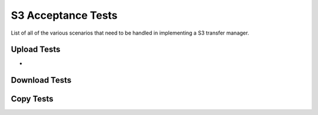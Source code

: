 S3 Acceptance Tests
===================

List of all of the various scenarios that need to be handled in implementing
a S3 transfer manager.

Upload Tests
------------

* 

Download Tests
--------------


Copy Tests
----------
